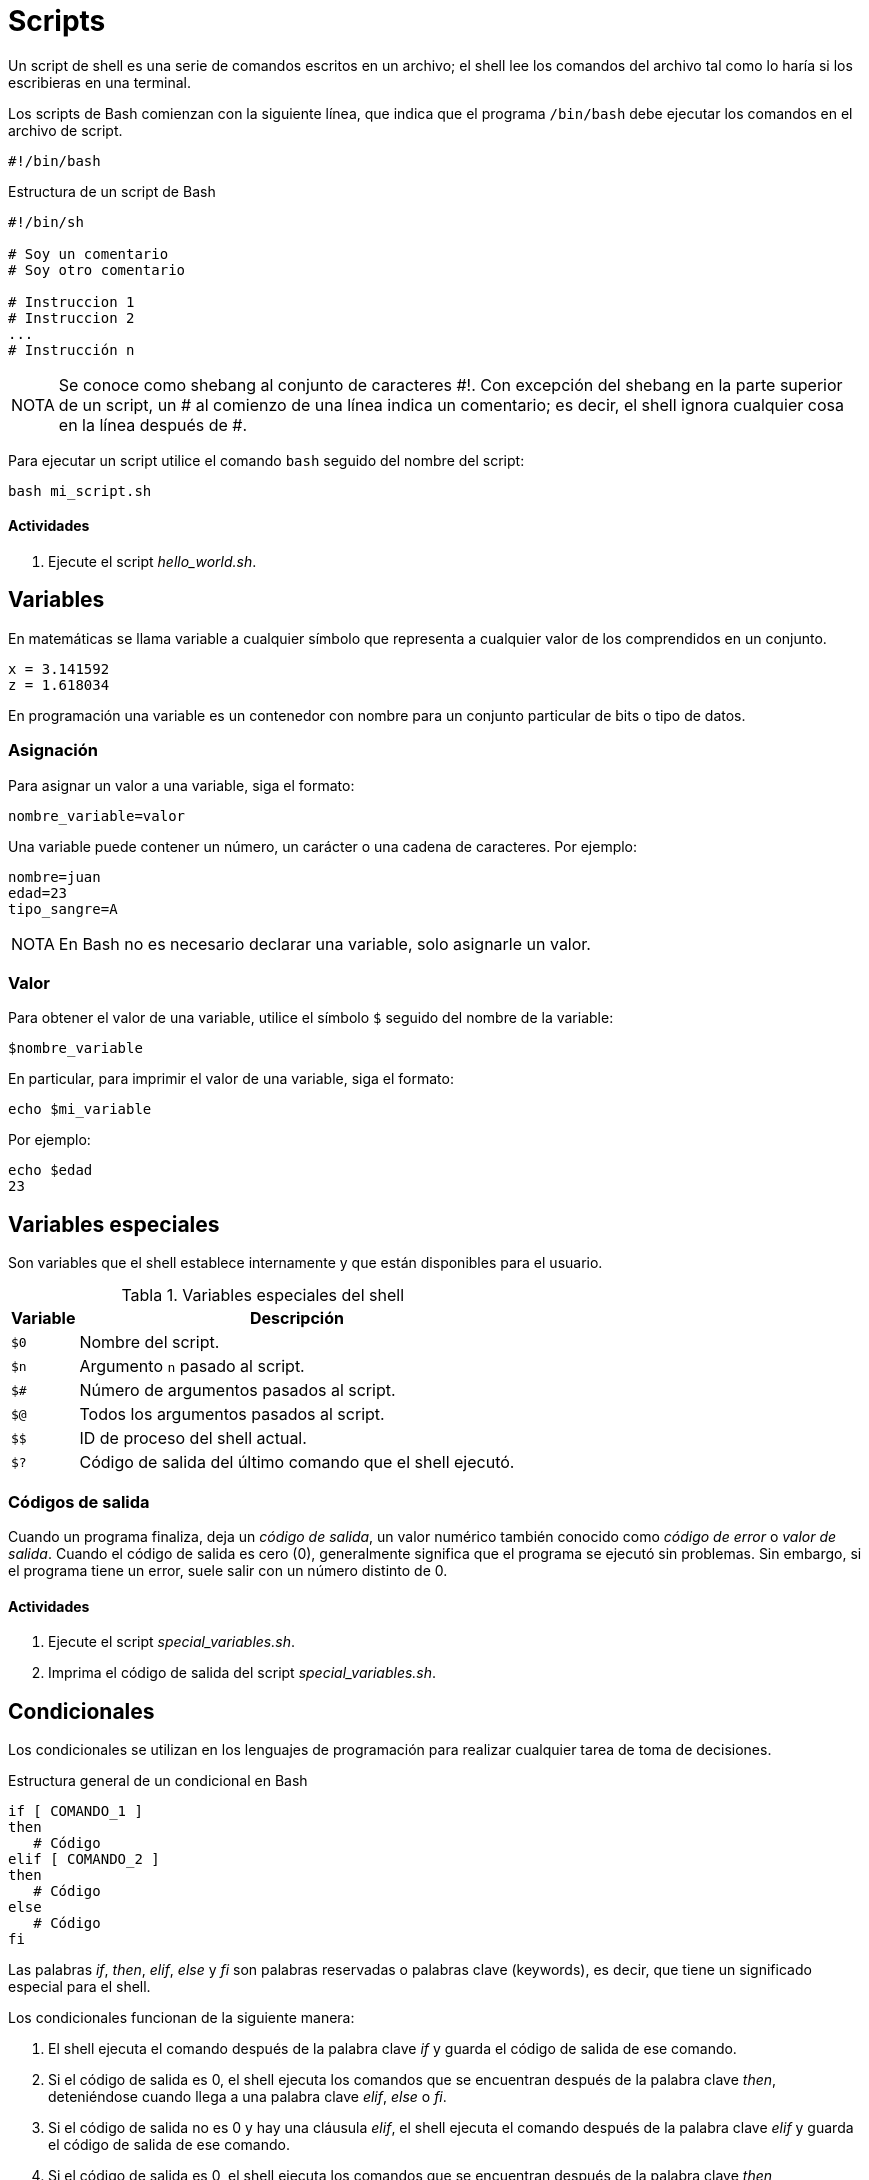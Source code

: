 = Scripts

:table-caption: Tabla
:figure-caption: Figura

Un script de shell es una serie de comandos escritos en un archivo; el shell lee los comandos del archivo tal como lo haría si los escribieras en una terminal.

Los scripts de Bash comienzan con la siguiente línea, que indica que el programa `/bin/bash` debe ejecutar los comandos en el archivo de script.

----
#!/bin/bash
----

.Estructura de un script de Bash
----
#!/bin/sh

# Soy un comentario 
# Soy otro comentario 

# Instruccion 1
# Instruccion 2
...
# Instrucción n
----

[NOTE, caption=NOTA]
====
Se conoce como shebang al conjunto de caracteres #!. Con excepción del shebang en la parte superior de un script, un # al comienzo de una línea indica un comentario; es decir, el shell ignora cualquier cosa en la línea después de #.
====

Para ejecutar un script utilice el comando `bash` seguido del nombre del script:

----
bash mi_script.sh 
----

[#actividades_condicionales]
==== *Actividades*

. Ejecute el script _hello_world.sh_.


[#variables]
== Variables

En matemáticas se llama variable a cualquier símbolo que representa a cualquier valor de los comprendidos en un conjunto.

----
x = 3.141592
z = 1.618034
----

En programación una variable es un contenedor con nombre para un conjunto particular de bits o tipo de datos.


[#asignacion]
=== Asignación

Para asignar un valor a una variable, siga el formato:

----
nombre_variable=valor
----

Una variable puede contener un número, un carácter o una cadena de caracteres. Por ejemplo:

----
nombre=juan
edad=23
tipo_sangre=A
----

[NOTE, caption=NOTA]
====
En Bash no es necesario declarar una variable, solo asignarle un valor.
====


[#valor]
=== Valor

Para obtener el valor de una variable, utilice el símbolo `$` seguido del nombre de la variable:

----
$nombre_variable
----

En particular, para imprimir el valor de una variable, siga el formato:

----
echo $mi_variable
----

Por ejemplo:

----
echo $edad
23
----

[#variables_especiales]
== Variables especiales

Son variables que el shell establece internamente y que están disponibles para el usuario.

.Variables especiales del shell
[cols="^.^1,.^1", options="autowidth, header"]
|===
|Variable
|Descripción

|`$0`
|Nombre del script.

|`$n`
|Argumento `n` pasado al script.

|`$#`
|Número de argumentos pasados al script.

|`$@`
|Todos los argumentos pasados al script.
|`$$`

|ID de proceso del shell actual.

|`$?`
|Código de salida del último comando que el shell ejecutó.
|===


[#codigos_salida]
=== Códigos de salida

Cuando un programa finaliza, deja un _código de salida_, un valor numérico también conocido como _código de error_ o _valor de salida_. Cuando el código de salida es cero (0), generalmente significa que el programa se ejecutó sin problemas. Sin embargo, si el programa tiene un error, suele salir con un número distinto de 0.

[#actividades_variables]
==== *Actividades*

. Ejecute el script _special_variables.sh_.
. Imprima el código de salida del script _special_variables.sh_.


[#condicionales]
== Condicionales

Los condicionales se utilizan en los lenguajes de programación para realizar cualquier tarea de toma de decisiones.

.Estructura general de un condicional en Bash
----
if [ COMANDO_1 ]
then
   # Código
elif [ COMANDO_2 ]
then
   # Código
else
   # Código
fi
----

Las palabras _if_, _then_, _elif_, _else_ y _fi_ son palabras reservadas o palabras clave (keywords), es decir, que tiene un significado especial para el shell.

Los condicionales funcionan de la siguiente manera:

. El shell ejecuta el comando después de la palabra clave _if_ y guarda el código de salida de ese comando.
. Si el código de salida es 0, el shell ejecuta los comandos que se encuentran después de la palabra clave _then_, deteniéndose cuando llega a una palabra clave _elif_, _else_ o _fi_.
. Si el código de salida no es 0 y hay una cláusula _elif_, el shell ejecuta el comando después de la palabra clave _elif_ y guarda el código de salida de ese comando.
. Si el código de salida es 0, el shell ejecuta los comandos que se encuentran después de la palabra clave _then_, deteniéndose cuando llega a una palabra clave _else_ o _fi_.
. Si el código de salida es 0 y hay una cláusula _else_, el shell ejecuta los comandos que se encuentran despues de la palabra clave _else_.
. El condicional termina con la palabra clave _fi_.

.Operadores de comparación numérica
[cols="^.^1,.^1", options="autowidth, header"]
|===
|Operador
|Descripción

|-gt
|Es mayor que

|-lt
|Es menor que

|-ge
|Es mayor que o igual a

|-le
|Es menor que o igual a

|-eq
|Es igual a

|-ne
|No es igual a
|===

.Ejemplo de condicional
----
#!/bin/bash

mayoria_edad=18
tercera_edad=60
edad=15

if [ $edad -ge $tercera_edad ]
then
    echo "Eres un adulto mayor"                                                                                                                                                              
elif [ $edad -ge $mayoria_edad ]
then
    echo "Eres mayor de edad"
else
    echo "Eres menor de edad"
fi
----


[#operadores_logicos]
=== Operadores lógicos

[#and]
==== *AND*

El operador lógico `&&` (_and_) funciona de la siguiente forma:

----
COMANDO_1 && COMANDO_2
----

El shell ejecuta el `COMANDO_1`:

. Si su código de salida es 0, entonces el shell ejecuta el `COMANDO_2`.
. En caso contrario, el shell no ejecuta el `COMANDO_2`.

En un condicional:

. Si el código de salida del `COMANDO_1` es 0, el shell ejecuta el `COMANDO_2`, y utiliza su código de salida para la instrucción _if_.
. Si el código de salida del `COMANDO_1` es diferente de 0, el shell utiliza este código de salida para la instrucción _if_.

.Ejemplo de condicional utilizando el operador lógico &&
----
#!/bin/sh

if [ $1 -gt 1 ] && [ $1 -lt 10 ]
then
	echo "El número $1 es mayor que 1 y menor que 10"
fi
----

[#or]
==== *OR*

El operador lógico `||` (_or_) funciona de la siguiente forma:

----
	COMANDO_1 || COMANDO_2
----

El shell ejecuta el `COMANDO_1`:

. Si su código de salida es 0, el shell no ejecuta el `COMANDO_2`.
. En caso contrario, el shell ejecuta el `COMANDO_2`.

En un condicional:

. Si el código de salida del `COMANDO_1` es 0, el shell utiliza este código de salida para la instrucción _if_.
. Si el código de salida del `COMANDO_1` es diferente de 0, el shell ejecuta el `COMANDO_2`, y utiliza su código de salida para la instrucción _if_.

.Ejemplo de condicional utilizando el operador lógico ||
----
#!/bin/sh

if [ $1 -lt 10 ] || [ $1 -gt 20 ]
then
	echo "El número $1 es menor que 10 o mayor que 20"
fi
----


[#actividades_condicionales]
==== *Actividades*

. Realizar un script que determine el mayor de tres números.


[#ciclos]
== Ciclos

Un ciclo es una secuencia de comandos que se ejecutan repetidas veces, hasta alcanzar una condición determinada.

Hay dos tipos de bucles en Bash: 

* for
* while


[#for]
=== for

.Estructura básica del ciclo for en Bash
----
for VARIABLE in ELEMENTOS
do
	# Código
done
----

Las palabras _for_, _in_, _do_ y _done_ son palabras reservadas.

.Imprime los números del 1 al 5 utilizando el ciclo for 
----
#!/bin/bash

for numero in 1 2 3 4 5; do
	echo $numero
done
----


[#while]
=== while

.Estructura básica del ciclo while en Bash
----
while COMANDO
do
	# Código
done
----

Las palabras _while_, _do_ y _done_ son palabras reservadas.

.Imprime los números del 1 al 5 utilizando el ciclo while
----
#!/bin/bash

x=1

while [ $x -le 5 ]
do
	echo $x
	x=$(( $x + 1 ))
done
----
